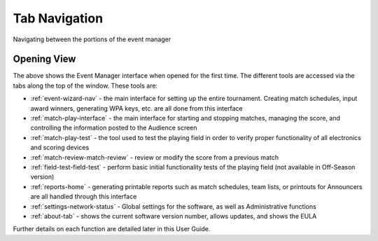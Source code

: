 .. _event-wizard-navigation:

Tab Navigation
======================

Navigating between the portions of the event manager

Opening View
------------

.. image:: images/tab-navigation-0.png

The above shows the Event Manager interface when opened for the first time. The different tools are accessed via the tabs along the top of the window. These tools are:

* :ref:`event-wizard-nav` - the main interface for setting up the entire tournament. Creating match schedules, input award winners, generating WPA keys, etc. are all done from this interface
* :ref:`match-play-interface` - the main interface for starting and stopping matches, managing the score, and controlling the information posted to the Audience screen
* :ref:`match-play-test` - the tool used to test the playing field in order to verify proper functionality of all electronics and scoring devices
* :ref:`match-review-match-review` - review or modify the score from a previous match
* :ref:`field-test-field-test` - perform basic initial functionality tests of the playing field (not available in Off-Season version)
* :ref:`reports-home` - generating printable reports such as match schedules, team lists, or printouts for Announcers are all handled through this interface
* :ref:`settings-network-status` - Global settings for the software, as well as Administrative functions
* :ref:`about-tab` - shows the current software version number, allows updates, and shows the EULA


Further details on each function are detailed later in this User Guide.

